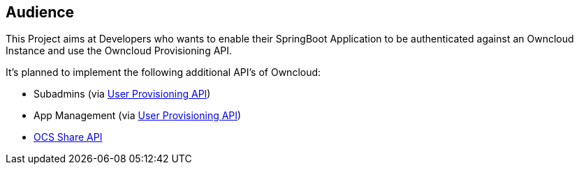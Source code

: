 == Audience
This Project aims at Developers who wants to enable their SpringBoot Application to be authenticated against an Owncloud Instance and use the Owncloud Provisioning API.

It's planned to implement the following additional API's of Owncloud:

* Subadmins (via https://doc.owncloud.org/server/latest/admin_manual/configuration_user/user_provisioning_api.html[User Provisioning API])
* App Management (via https://doc.owncloud.org/server/latest/admin_manual/configuration_user/user_provisioning_api.html[User Provisioning API])
* https://doc.owncloud.org/server/latest/developer_manual/core/ocs-share-api.html[OCS Share API]

